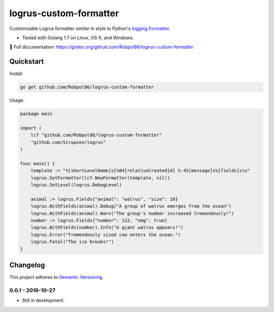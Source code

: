 =======================
logrus-custom-formatter
=======================

Customizable Logrus formatter similar in style to Python's
`logging.Formatter <https://docs.python.org/3.6/library/logging.html#logrecord-attributes>`_.

* Tested with Golang 1.7 on Linux, OS X, and Windows.

📖 Full documentation: https://godoc.org/github.com/Robpol86/logrus-custom-formatter

.. image:: https://img.shields.io/appveyor/ci/Robpol86/logrus-custom-formatter/master.svg?style=flat-square&label=AppVeyor%20CI
    :target: https://ci.appveyor.com/project/Robpol86/logrus-custom-formatter
    :alt: Build Status Windows

.. image:: https://img.shields.io/travis/Robpol86/logrus-custom-formatter/master.svg?style=flat-square&label=Travis%20CI
    :target: https://travis-ci.org/Robpol86/logrus-custom-formatter
    :alt: Build Status

.. image:: https://img.shields.io/codecov/c/github/Robpol86/logrus-custom-formatter/master.svg?style=flat-square&label=Codecov
    :target: https://codecov.io/gh/Robpol86/logrus-custom-formatter
    :alt: Coverage Status

Quickstart
==========

Install:

.. code:: bash

    go get github.com/Robpol86/logrus-custom-formatter

Usage:

.. code:: go

    package main

    import (
        lcf "github.com/Robpol86/logrus-custom-formatter"
        "github.com/Sirupsen/logrus"
    )

    func main() {
        template := "%[shortLevelName]s[%04[relativeCreated]d] %-45[message]s%[fields]s\n"
        logrus.SetFormatter(lcf.NewFormatter(template, nil))
        logrus.SetLevel(logrus.DebugLevel)

        animal := logrus.Fields{"animal": "walrus", "size": 10}
        logrus.WithFields(animal).Debug("A group of walrus emerges from the ocean")
        logrus.WithFields(animal).Warn("The group's number increased tremendously!")
        number := logrus.Fields{"number": 122, "omg": true}
        logrus.WithFields(number).Info("A giant walrus appears!")
        logrus.Error("Tremendously sized cow enters the ocean.")
        logrus.Fatal("The ice breaks!")
    }

.. changelog-section-start

Changelog
=========

This project adheres to `Semantic Versioning <http://semver.org/>`_.

0.0.1 - 2016-10-27
------------------

* Still in development.

.. changelog-section-end
